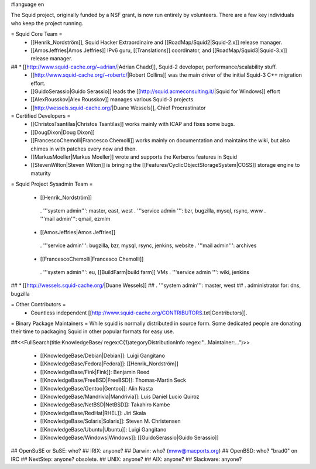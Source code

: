 #language en

The Squid project, originally funded by a NSF grant, is now run entirely by volunteers.
There are a few key individuals who keep the project running.

= Squid Core Team =
 * [[Henrik_Nordström]], Squid Hacker Extraordinaire and [[RoadMap/Squid2|Squid-2.x]] release manager.
 * [[AmosJeffries|Amos Jeffries]] IPv6 guru, [[Translations]] coordinator, and [[RoadMap/Squid3|Squid-3.x]] release manager.

## * [[http://www.squid-cache.org/~adrian/|Adrian Chadd]], Squid-2 developer, performance/scalability stuff.
 * [[http://www.squid-cache.org/~robertc/|Robert Collins]] was the main driver of the initial Squid-3 C++ migration effort.
 * [[GuidoSerassio|Guido Serassio]] leads the [[http://squid.acmeconsulting.it/|Squid for Windows]] effort
 * [[AlexRousskov|Alex Rousskov]] manages various Squid-3 projects.
 * [[http://wessels.squid-cache.org/|Duane Wessels]], Chief Procrastinator

= Certified Developers =
 * [[ChristosTsantilas|Christos Tsantilas]] works mainly with ICAP and fixes some bugs.
 * [[DougDixon|Doug Dixon]]
 * [[FrancescoChemolli|Francesco Chemolli]] works mainly on documentation and maintains the wiki, but also chimes in with patches every now and then.
 * [[MarkusMoeller|Markus Moeller]] wrote and supports the Kerberos features in Squid
 * [[StevenWilton|Steven Wilton]] is bringing the [[Features/CyclicObjectStorageSystem|COSS]] storage engine to maturity

= Squid Project Sysadmin Team =

 * [[Henrik_Nordström]]
  . '''system admin''': master, east, west
  . '''service admin ''': bzr, bugzilla, mysql, rsync, www
  . '''mail admin''': qmail, ezmlm

 * [[AmosJeffries|Amos Jeffries]]
  . '''service admin''': bugzilla, bzr, mysql, rsync, jenkins, website
  . '''mail admin''': archives

 * [[FrancescoChemolli|Francesco Chemolli]]
  . '''system admin''': eu, [[BuildFarm|build farm]] VMs
  . '''service admin ''': wiki, jenkins

## * [[http://wessels.squid-cache.org/|Duane Wessels]]
##  . '''system admin''': master, west
##  . administrator for: dns, bugzilla


= Other Contributors =
 * Countless independent [[http://www.squid-cache.org/CONTRIBUTORS.txt|Contributors]].

= Binary Package Maintainers =
While squid is normally distributed in source form. Some dedicated people are donating their time to packaging Squid in other popular formats for easy use.

##<<FullSearch(title:KnowledgeBase/ regex:C{1}ategoryDistributionInfo regex:"...Maintainer:...")>>

 * [[KnowledgeBase/Debian|Debian]]: Luigi Gangitano
 * [[KnowledgeBase/Fedora|Fedora]]: [[Henrik_Nordström]]
 * [[KnowledgeBase/Fink|Fink]]: Benjamin Reed
 * [[KnowledgeBase/FreeBSD|FreeBSD]]: Thomas-Martin Seck
 * [[KnowledgeBase/Gentoo|Gentoo]]: Alin Nasta
 * [[KnowledgeBase/Mandrivia|Mandrivia]]: Luis Daniel Lucio Quiroz
 * [[KnowledgeBase/NetBSD|NetBSD]]: Takahiro Kambe
 * [[KnowledgeBase/RedHat|RHEL]]: Jiri Skala
 * [[KnowledgeBase/Solaris|Solaris]]: Steven M. Christensen
 * [[KnowledgeBase/Ubuntu|Ubuntu]]: Luigi Gangitano
 * [[KnowledgeBase/Windows|Windows]]: [[GuidoSerassio|Guido Serassio]]

## OpenSuSE or SuSE: who?
## IRIX: anyone?
## Darwin: who? (mww@macports.org)
## OpenBSD: who? "brad0" on IRC
## NextStep: anyone? obsolete.
## UNIX: anyone?
## AIX: anyone?
## Slackware: anyone?
